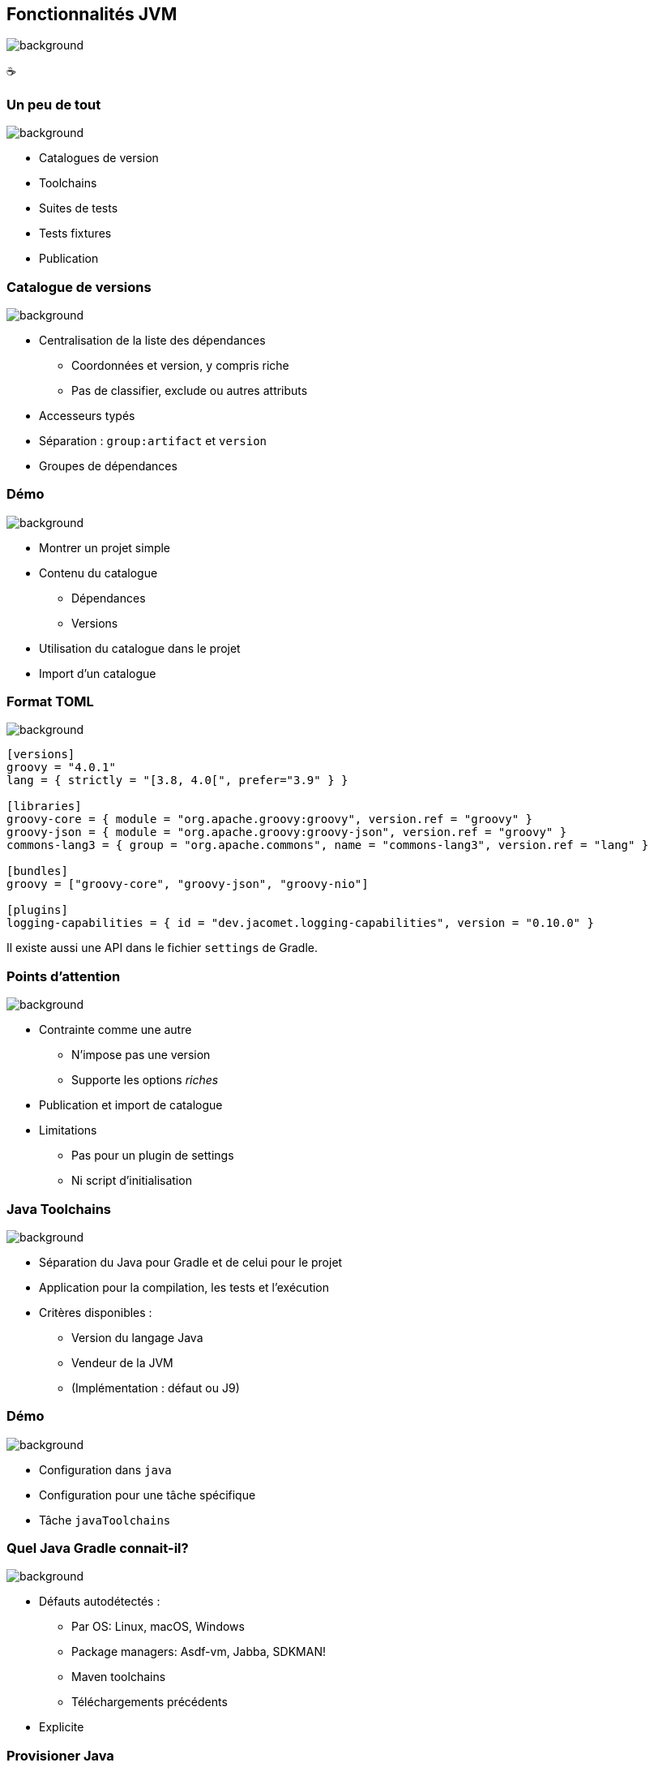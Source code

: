 [background-color="#02303a"]
== Fonctionnalités JVM
image::gradle/bg-6.png[background, size=cover]

&#x2615;

=== Un peu de tout
image::gradle/bg-6.png[background, size=cover]

* Catalogues de version
* Toolchains
* Suites de tests
* Tests fixtures
* Publication

=== Catalogue de versions
image::gradle/bg-6.png[background, size=cover]

* Centralisation de la liste des dépendances
** Coordonnées et version, y compris riche
** Pas de classifier, exclude ou autres attributs
* Accesseurs typés
* Séparation : `group:artifact` et `version`
* Groupes de dépendances

[background-color="#02303a"]
=== Démo
image::gradle/bg-6.png[background, size=cover]

[.notes]
--
* Montrer un projet simple
* Contenu du catalogue
** Dépendances
** Versions
* Utilisation du catalogue dans le projet
* Import d'un catalogue
--

=== Format TOML
image::gradle/bg-6.png[background, size=cover]

[source,toml]
----
[versions]
groovy = "4.0.1"
lang = { strictly = "[3.8, 4.0[", prefer="3.9" } }

[libraries]
groovy-core = { module = "org.apache.groovy:groovy", version.ref = "groovy" }
groovy-json = { module = "org.apache.groovy:groovy-json", version.ref = "groovy" }
commons-lang3 = { group = "org.apache.commons", name = "commons-lang3", version.ref = "lang" }

[bundles]
groovy = ["groovy-core", "groovy-json", "groovy-nio"]

[plugins]
logging-capabilities = { id = "dev.jacomet.logging-capabilities", version = "0.10.0" }
----

Il existe aussi une API dans le fichier `settings` de Gradle.

=== Points d'attention
image::gradle/bg-6.png[background, size=cover]

* Contrainte comme une autre
** N'impose pas une version
** Supporte les options _riches_
* Publication et import de catalogue
* Limitations
** Pas pour un plugin de settings
** Ni script d'initialisation

=== Java Toolchains
image::gradle/bg-6.png[background, size=cover]

* Séparation du Java pour Gradle et de celui pour le projet
* Application pour la compilation, les tests et l'exécution
* Critères disponibles :
** Version du langage Java
** Vendeur de la JVM
** (Implémentation : défaut ou J9)

[background-color="#02303a"]
=== Démo
image::gradle/bg-6.png[background, size=cover]

[.notes]
--
* Configuration dans `java`
* Configuration pour une tâche spécifique
* Tâche `javaToolchains`
--

=== Quel Java Gradle connait-il?
image::gradle/bg-6.png[background, size=cover]

* Défauts autodétectés :
** Par OS: Linux, macOS, Windows
** Package managers: Asdf-vm, Jabba, SDKMAN!
** Maven toolchains
** Téléchargements précédents
* Explicite

=== Provisioner Java
image::gradle/bg-6.png[background, size=cover]

* Possible grâce à AdoptOpenJDK
* Mais pas idéal, suite à la migration Adoptium
* Micmac avec le vendeur

=== Futur
image::gradle/bg-6.png[background, size=cover]

* SPI pour créer des plugins de provisionnement
* Plus d'options pour sélectionner sa JVM
** GraalVM, version plus précise, early access, ...
* Support dans plus de tâches
** Core Gradle : analyse de code par exemple
** Plugins de la communauté : demandez le support !

[.notes]
--
* Par exemple support toolchain dans Checkstyle pour Gradle 7.5
--

=== Les suites de tests
image::gradle/bg-6.png[background, size=cover]

* Modélise une collection de tests
* Séparation logique des tests au niveau des sources et dépendances
* Défaut de Gradle, `test`, est dérivé de ce modèle

[background-color="#02303a"]
=== Démo
image::gradle/bg-6.png[background, size=cover]

[.notes]
--
* Ajout d'une suite de tests
* Configuration du test type
* Dépendances
* Configuration des tâches
* Lien avec tâche `build`
--

=== Evolution des suites de tests
image::gradle/bg-6.png[background, size=cover]

* Notions de dimensions
** Différentes versions de Java pour tourner les tests
** Produira plusieurs tâches de `Test`
* Intégration avec la couverture de code
** Interaction au niveau de la tâche actuellement

=== Test fixtures
image::gradle/bg-6.png[background, size=cover]

* Séparation des fixtures du code de test
* Consommation des fixtures d'une librairie
* Illustration du modèle avancé de gestion de dépendances de Gradle

[background-color="#02303a"]
=== Démo
image::gradle/bg-8.png[background, size=cover]

[.notes]
--
* Ajout de fixtures
* Code simple et utilisation dans un test
* Consommation
--

=== Modélisation des tests fixtures
image::gradle/bg-6.png[background, size=cover]

* Comme les suites de test : sources et dépendances séparées
* Publication complète
** Variante dans Gradle Module Metadata
** `classifier` pour Maven / Ivy

[.notes]
--
* Exemple de cette notion de variante dans la gestion de dépendances
--

=== Gestion de dépendances : les variantes
image::gradle/bg-6.png[background, size=cover]

* Dimension supplémentaire d'un composant logiciel
* Peut avoir ses propres artifacts et dépendances
* Pensez `classifier`, sans les limitations
* Nécessite Gradle Module Metadata (GMM)

=== Autre exemple : Dépendances optionelles
image::gradle/bg-6.png[background, size=cover]

* Définition d'une variante qui
** Dépend du composant principal
** Ajoute des dépendances
** Peut aussi ajouter un binaire
* Dépendances en fait pas optionelles ...
* Mais obligatoires pour certaines fonctionnalités

=== Exemple

[cols="<.^1",frame=none,grid=none]
|===
a|
.`producer.gradle.kts`
[source,kotlin]
----
java {
    registerFeature("mysqlSupport") {
        usingSourceSet(sourceSets["main"])
    }
    registerFeature("mongodbSupport") {
        usingSourceSet(sourceSets["main"])
    }
}

dependencies {
    "mysqlSupportImplementation"("mysql:mysql-connector-java:8.0.14")
    "mongodbSupportImplementation"("org.mongodb:mongodb-driver-sync:3.9.1")
}
----
.`consumer.gradle.kts`
[source,kotlin]
----
dependencies {
    implementation(project(":producer"))

    // On ajoute la variant MySQL
    runtimeOnly(project(":producer")) {
        capabilities {
            requireCapability("org.gradle.demo:producer-mysql-support")
        }
    }
}
----
|===


=== Applications du modèle des variantes
image::gradle/bg-6.png[background, size=cover]

* Test fixtures
* Fonctionalités optionelles
* Aggregation de résultats entre projets
* (Transformation d'artifacts)

=== Publication
image::gradle/bg-6.png[background, size=cover]

* Que publie-t-on ?
** Un composant
** Ses variantes
** Ses meta données
* Où le publie-t-on ?
** Dans un repository Maven ou Ivy
* Comment publier ?

[background-color="#02303a"]
=== Démo
image::gradle/bg-8.png[background, size=cover]

[.notes]
--
* Ajout du plugin
* Configuration, y compris POM
* Repository
* Variante?
--

=== Que publier ?
image::gradle/bg-6.png[background, size=cover]

* Le composant
** Modélisation d'un ensemble de _variantes_
** Variante: configuration _consommable_ et artifacts
** `java` pour les plugins Java
* Modifiez le composant plutôt que la publication
** Un artifact additionnel ?
** Définissez une variante

=== Méta données
image::gradle/bg-6.png[background, size=cover]

* Pas d'API de manipulation des GMM
* Mutation de POM avec `withXml` => différences
* Comme pour les artifacts, modifiez le composant !

=== Astuces de publication

* Valider une publication:
** publier sur un repository local
* Dépendances : versions déclarées ou résolues ?
* Publier sur Maven Central
** https://plugins.gradle.org/plugin/io.github.gradle-nexus.publish-plugin[Utilisez `io.github.gradle-nexus.publish-plugin`]

=== Besoins pour les composants JVM

Beaucoup de choses incluses ...

\... Mais tout n'est pas couvert

Qu'est-ce qu'il vous manque en pratique?

Pensez à le demander ici, à la BoF jeudi ou sur https://github.com/gradle/gradle/issues/new?assignees=&labels=a%3Afeature%2C+to-triage&template=contributor_feature_request.md&title=[GitHub]

=== Fonctionnalités JVM
image::gradle/bg-6.png[background, size=cover]

* Catalogues de version
* Toolchains
* Suites de tests
* Tests fixtures
* Publication
